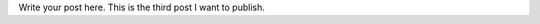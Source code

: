 .. title: this is the third post.
.. slug: this-is-the-third-post
.. date: 2024-05-11 08:49:58 UTC+05:30
.. tags: 
.. category: 
.. link: 
.. description: 
.. type: text

Write your post here.
This is the third post I want to publish.
